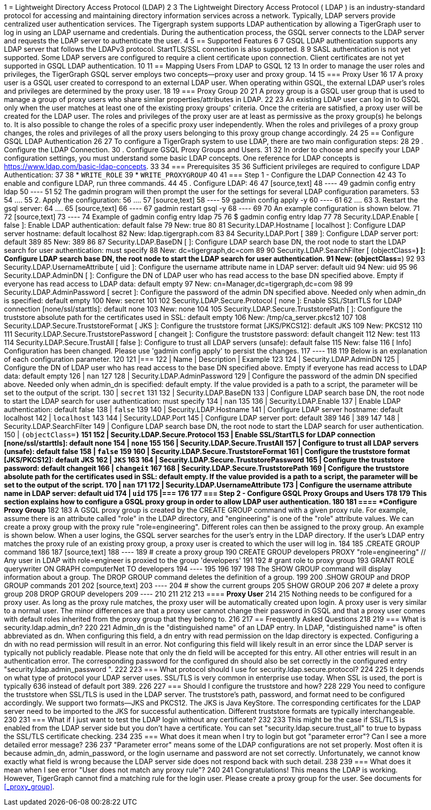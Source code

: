1 = Lightweight Directory Access Protocol (LDAP)
2 
3 The Lightweight Directory Access Protocol ( LDAP ) is an industry-standard protocol for accessing and maintaining directory information services across a network. Typically, LDAP servers provide centralized user authentication services. The Tigergraph system supports LDAP authentication by allowing a TigerGraph user to log in using an LDAP username and credentials. During the authentication process, the GSQL server connects to the LDAP server and requests the LDAP server to authenticate the user.
4 
5 == Supported Features
6 
7 GSQL LDAP authentication supports any LDAP server that follows the LDAPv3 protocol. StartTLS/SSL connection is also supported.
8 
9 SASL authentication is not yet supported. Some LDAP servers are configured to require a client certificate upon connection. Client certificates are not yet supported in GSQL LDAP authentication.
10 
11 == Mapping Users From LDAP to GSQL
12 
13 In order to manage the user roles and privileges, the TigerGraph GSQL server employs two concepts--proxy user and proxy group.
14 
15 === Proxy User
16 
17 A proxy user is a GSQL user created to correspond to an external LDAP user. When operating within GSQL, the external LDAP user's roles and privileges are determined by the proxy user.
18 
19 === Proxy Group
20 
21 A proxy group is a GSQL user group that is used to manage a group of proxy users who share similar properties/attributes in LDAP.
22 
23 An existing LDAP user can log in to GSQL only when the user matches at least one of the existing proxy groups' criteria. Once the criteria are satisfied, a proxy user will be created for the LDAP user. The roles and privileges of the proxy user are at least as permissive as the proxy group(s) he belongs to. It is also possible to change the roles of a specific proxy user independently. When the roles and privileges of a proxy group changes, the roles and privileges of all the proxy users belonging to this proxy group change accordingly.
24 
25 == Configure GSQL LDAP Authentication
26 
27 To configure a TigerGraph system to use LDAP, there are two main configuration steps:
28 
29 . Configure the LDAP Connection.
30 . Configure GSQL Proxy Groups and Users.
31 
32 In order to choose and specify your LDAP configuration settings, you must understand some basic LDAP concepts.  One reference for LDAP concepts is https://www.ldap.com/basic-ldap-concepts.
33 
34 === Prerequisites
35 
36 Sufficient privileges are required to configure LDAP Authentication:
37 
38 * `WRITE_ROLE`
39 * `WRITE_PROXYGROUP`
40 
41 === Step 1 - Configure the LDAP Connection
42 
43 To enable and configure LDAP, run three commands.
44 
45 . Configure LDAP:
46 
47 [source,text]
48 ----
49 gadmin config entry ldap
50 ----
51 
52 The gadmin program will then prompt the user for the settings for several LDAP configuration parameters.
53 
54 ....
55  2. Apply the configuration:
56 ....
57 [source,text]
58 ----
59 gadmin config apply -y
60 ----
61 
62 ....
63  3. Restart the gsql server:
64 ....
65 [source,text]
66 ----
67 gadmin restart gsql -y
68 ----
69 
70 An example configuration is shown below.
71 
72 [source,text]
73 ----
74 Example of gadmin config entry ldap
75 
76 $ gadmin config entry ldap
77 
78 Security.LDAP.Enable [ false ]: Enable LDAP authentication: default false
79 New: true
80 
81 Security.LDAP.Hostname [ localhost ]: Configure LDAP server hostname: default localhost
82 New: ldap.tigergraph.com
83 
84 Security.LDAP.Port [ 389 ]: Configure LDAP server port: default 389
85 New: 389
86 
87 Security.LDAP.BaseDN [  ]: Configure LDAP search base DN, the root node to start the LDAP search for user authentication: must specify
88 New: dc=tigergraph,dc=com
89 
90 Security.LDAP.SearchFilter [ (objectClass=*) ]: Configure LDAP search base DN, the root node to start the LDAP search for user authentication.
91 New: (objectClass=*)
92 
93 Security.LDAP.UsernameAttribute [ uid ]: Configure the username attribute name in LDAP server: default uid
94 New: uid
95 
96 Security.LDAP.AdminDN [  ]: Configure the DN of LDAP user who has read access to the base DN specified above. Empty if everyone has read access to LDAP data: default empty
97 New: cn=Manager,dc=tigergraph,dc=com
98 
99 Security.LDAP.AdminPassword [ secret ]: Configure the password of the admin DN specified above. Needed only when admin_dn is specified: default empty
100 New: secret
101 
102 Security.LDAP.Secure.Protocol [ none ]: Enable SSL/StartTLS for LDAP connection [none/ssl/starttls]: default none
103 New: none
104 
105 Security.LDAP.Secure.TruststorePath [  ]: Configure the truststore absolute path for the certificates used in SSL: default empty
106 New: /tmp/ca_server.pkcs12
107 
108 Security.LDAP.Secure.TruststoreFormat [ JKS ]: Configure the truststore format  [JKS/PKCS12]: default JKS
109 New: PKCS12
110 
111 Security.LDAP.Secure.TruststorePassword [ changeit ]: Configure the truststore password: default changeit
112 New: test
113 
114 Security.LDAP.Secure.TrustAll [ false ]: Configure to trust all LDAP servers (unsafe): default false
115 New: false
116 [   Info] Configuration has been changed. Please use 'gadmin config apply' to persist the changes.
117 ----
118 
119 Below is an explanation of each configuration parameter.
120 
121 |===
122 | Name | Description | Example
123 
124 | Security.LDAP.AdminDN
125 | Configure the DN of LDAP user who has read access to the base DN specified above. Empty if everyone has read access to LDAP data: default empty
126 | `nan`
127 
128 | Security.LDAP.AdminPassword
129 | Configure the password of the admin DN specified above. Needed only when admin_dn is specified: default empty. If the value provided is a path to a script, the parameter will be set to the output of the script.
130 | `secret`
131 
132 | Security.LDAP.BaseDN
133 | Configure LDAP search base DN, the root node to start the LDAP search for user authentication: must specify
134 | `nan`
135 
136 | Security.LDAP.Enable
137 | Enable LDAP authentication: default false
138 | `false`
139 
140 | Security.LDAP.Hostname
141 | Configure LDAP server hostname: default localhost
142 | `localhost`
143 
144 | Security.LDAP.Port
145 | Configure LDAP server port: default 389
146 | `389`
147 
148 | Security.LDAP.SearchFilter
149 | Configure LDAP search base DN, the root node to start the LDAP search for user authentication.
150 | `(objectClass=*)`
151 
152 | Security.LDAP.Secure.Protocol
153 | Enable SSL/StartTLS for LDAP connection [none/ssl/starttls]: default none
154 | `none`
155 
156 | Security.LDAP.Secure.TrustAll
157 | Configure to trust all LDAP servers (unsafe): default false
158 | `false`
159 
160 | Security.LDAP.Secure.TruststoreFormat
161 | Configure the truststore format [JKS/PKCS12]: default JKS
162 | `JKS`
163 
164 | Security.LDAP.Secure.TruststorePassword
165 | Configure the truststore password: default changeit
166 | `changeit`
167 
168 | Security.LDAP.Secure.TruststorePath
169 | Configure the truststore absolute path for the certificates used in SSL: default empty. If the value provided is a path to a script, the parameter will be set to the output of the script.
170 | `nan`
171 
172 | Security.LDAP.UsernameAttribute
173 | Configure the username attribute name in LDAP server: default uid
174 | `uid`
175 |===
176 
177 === Step 2 - Configure GSQL Proxy Groups and Users
178 
179 This section explains how to configure a GSQL proxy group in order to allow LDAP user authentication.
180 
181 ==== *Configure Proxy Group*
182 
183 A GSQL proxy group is created by the CREATE GROUP command with a given proxy rule. For example, assume there is an attribute called "role" in the LDAP directory, and "engineering" is one of the "role" attribute values. We can create a proxy group with the proxy rule "role=engineering". Different roles can then be assigned to the proxy group. An example is shown below. When a user logins, the GSQL server searches for the user's entry in the LDAP directory. If the user's LDAP entry matches the proxy rule of an existing proxy group, a proxy user is created to which the user will log in.
184 
185 .CREATE GROUP command
186 
187 [source,text]
188 ----
189 # create a proxy group
190 CREATE GROUP developers PROXY "role=engineering" // Any user in LDAP with role=engineer is proxied to the group 'developers'
191 
192 # grant role to proxy group
193 GRANT ROLE querywriter ON GRAPH computerNet TO developers
194 ----
195 
196 
197 
198 The SHOW GROUP command will display information about a group. The DROP GROUP command deletes the definition of a group.
199 
200 .SHOW GROUP and DROP GROUP commands
201 
202 [source,text]
203 ----
204 # show the current groups
205 SHOW GROUP
206 
207 # delete a proxy group
208 DROP GROUP developers
209 ----
210 
211 
212 
213 ==== *Proxy User*
214 
215 Nothing needs to be configured for a proxy user. As long as the proxy rule matches, the proxy user will be automatically created upon login. A proxy user is very similar to a normal user. The minor differences are that a proxy user cannot change their password in GSQL and that a proxy user comes with default roles inherited from the proxy group that they belong to.
216 
217 == Frequently Asked Questions
218 
219 === What is security.ldap.admin_dn?
220 
221 Admin_dn is the "distinguished name" of an LDAP entry. In LDAP, "distinguished name" is often abbreviated as dn. When configuring this field, a dn entry with read permission on the ldap directory is expected. Configuring a dn with no read permission will result in an error. Not configuring this field will likely result in an error since the LDAP server is typically not publicly readable. Please note that only the dn field will be accepted for this entry. All other entries will result in an authentication error. The corresponding password for the configured dn should also be set correctly in the configured entry "security.ldap.admin_password ".
222 
223 === What protocol should I use for security.ldap.secure.protocol?
224 
225 It depends on what type of protocol your LDAP server uses. SSL/TLS is very common in enterprise use today. When SSL is used, the port is typically 636 instead of default port 389.
226 
227 === Should I configure the truststore and how?
228 
229 You need to configure the truststore when SSL/TLS is used in the LDAP server. The truststore's path, password, and format need to be configured accordingly. We support two formats--JKS and PKCS12. The JKS is Java KeyStore. The corresponding certificates for the LDAP server need to be imported to the JKS for successful authentication. Different truststore formats are typically interchangeable.
230 
231 === What if I just want to test the LDAP login without any certificate?
232 
233 This might be the case if SSL/TLS is enabled from the LDAP server side but you don't have a certificate. You can set "security.ldap.secure.trust_all" to true to bypass the SSL/TLS certificate checking.
234 
235 === What does it mean when I try to login but got "parameter error"? Can I see a more detailed error message?
236 
237 "Parameter error" means some of the LDAP configurations are not set properly. Most often it is because admin_dn, admin_password, or the login username and password are not set correctly. Unfortunately, we cannot know exactly what field is wrong because the LDAP server side does not respond back with such detail.
238 
239 === What does it mean when I see error "User does not match any proxy rule"?
240 
241 Congratulations! This means the LDAP is working. However, TigerGraph cannot find a matching rule for the login user. Please create a proxy group for the user. See documents for <<_proxy_group>>.
